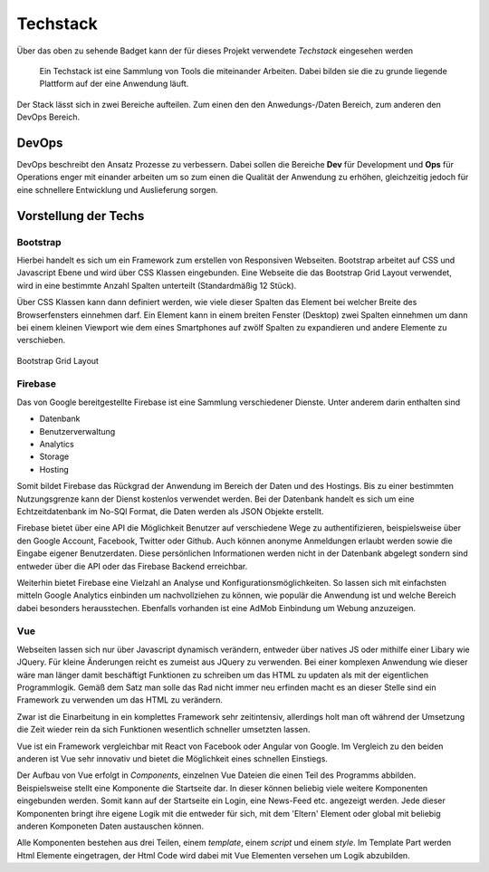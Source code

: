 ********
Techstack
********


.. image:: https://img.shields.io/badge/tech-stack-0690fa.svg?style=flat
 :target: https://stackshare.io/bfia5f/vuebook
 :alt: Coverage Status


Über das oben zu sehende Badget kann der für dieses Projekt verwendete *Techstack* eingesehen werden


  Ein Techstack ist eine Sammlung von Tools die miteinander Arbeiten. Dabei bilden sie die zu grunde liegende
  Plattform auf der eine Anwendung läuft.


Der Stack lässt sich in zwei Bereiche aufteilen. Zum einen den den Anwedungs-/Daten Bereich, zum anderen den DevOps Bereich.


DevOps
######

DevOps beschreibt den Ansatz Prozesse zu verbessern. Dabei sollen die Bereiche **Dev** für Development und **Ops** für Operations
enger mit einander arbeiten um so zum einen die Qualität der Anwendung zu erhöhen, gleichzeitig jedoch für eine schnellere Entwicklung und Auslieferung sorgen.

Vorstellung der Techs
#####################

Bootstrap
---------
.. image:: https://logo-png.com/logos/bootstrap-logo.png
   :width: 75px
   :height: 75px
Hierbei handelt es sich um ein Framework zum erstellen von Responsiven Webseiten. Bootstrap arbeitet auf CSS und Javascript Ebene und wird über CSS Klassen eingebunden. Eine Webseite die das Bootstrap Grid Layout verwendet, wird in eine bestimmte Anzahl Spalten unterteilt (Standardmäßig 12 Stück).

Über CSS Klassen kann dann definiert werden, wie viele dieser Spalten das Element bei welcher Breite des Browserfensters einnehmen darf. Ein Element kann in einem breiten Fenster (Desktop) zwei Spalten einnehmen um dann bei einem kleinen Viewport wie dem eines Smartphones auf zwölf Spalten zu expandieren und andere Elemente zu verschieben.

.. figure:: http://www.tutorialrepublic.com/lib/images/grid-system-illustration.jpg
Bootstrap Grid Layout

Firebase
--------
.. image:: https://lh3.googleusercontent.com/-whXBCDVxIto/Vz2Rsyz-UjI/AAAAAAAAiJc/UjvR-M2b9tY5SyKFkDY6Q_MbusEINRXkQ/w506-h750/Firebase_16-logo.png
   :width: 75px
   :height: 75px

Das von Google bereitgestellte Firebase ist eine Sammlung verschiedener Dienste. Unter anderem darin enthalten sind

* Datenbank
* Benutzerverwaltung
* Analytics
* Storage
* Hosting

Somit bildet Firebase das Rückgrad der Anwendung im Bereich der Daten und des Hostings. Bis zu einer bestimmten Nutzungsgrenze kann der Dienst kostenlos verwendet werden. Bei der Datenbank handelt es sich um eine Echtzeitdatenbank im No-SQl Format, die Daten werden als JSON Objekte erstellt.

Firebase bietet über eine API die Möglichkeit Benutzer auf verschiedene Wege zu authentifizieren, beispielsweise über den Google Account, Facebook, Twitter oder Github. Auch können anonyme Anmeldungen erlaubt werden sowie die Eingabe eigener Benutzerdaten. Diese persönlichen Informationen werden nicht in der Datenbank abgelegt sondern sind entweder über die API oder das Firebase Backend erreichbar.

Weiterhin bietet Firebase eine Vielzahl an Analyse und Konfigurationsmöglichkeiten. So lassen sich mit einfachsten mitteln Google Analytics einbinden um nachvollziehen zu können, wie populär die Anwendung ist und welche Bereich dabei besonders herausstechen. Ebenfalls vorhanden ist eine AdMob Einbindung um Webung anzuzeigen.

Vue
--------
.. image:: https://vuejs.org/images/logo.png
   :width: 75px
   :height: 75px

Webseiten lassen sich nur über Javascript dynamisch verändern, entweder über natives JS oder mithilfe einer Libary wie JQuery. Für kleine Änderungen reicht es zumeist aus JQuery zu verwenden. Bei einer komplexen Anwendung wie dieser wäre man länger damit beschäftigt Funktionen zu schreiben um das HTML zu updaten als mit der eigentlichen Programmlogik. Gemäß dem Satz man solle das Rad nicht immer neu erfinden macht es an dieser Stelle sind ein Framework zu verwenden um das HTML zu verändern.

Zwar ist die Einarbeitung in ein komplettes Framework sehr zeitintensiv, allerdings holt man oft während der Umsetzung die Zeit wieder rein da sich Funktionen wesentlich schneller umsetzten lassen.

Vue ist ein Framework vergleichbar mit React von Facebook oder Angular von Google. Im Vergleich zu den beiden anderen ist Vue sehr innovativ und bietet die Möglichkeit eines schnellen Einstiegs.

Der Aufbau von Vue erfolgt in *Components*, einzelnen Vue Dateien die einen Teil des Programms abbilden. Beispielsweise stellt eine Komponente die Startseite dar. In dieser können beliebig viele weitere Komponenten eingebunden werden. Somit kann auf der Startseite ein Login, eine News-Feed etc. angezeigt werden. Jede dieser Komponenten bringt ihre eigene Logik mit die entweder für sich, mit dem 'Eltern' Element oder global mit beliebig anderen Komponeten Daten austauschen können.

Alle Komponenten bestehen aus drei Teilen, einem *template*, einem *script* und einem *style*. Im Template Part werden Html Elemente eingetragen, der Html Code wird dabei mit Vue Elementen versehen um Logik abzubilden.

.. raw:: html

    <embed>
        <template>
          <div class="wrapper container">
            <div class="row">
              <div class="col-md-12">
                <h1>Noten Übersicht</h1>
              </div>
          </div>
          <div class="row">
            <div class="col-md-12">
                <table class='gradestable'>
                    <thead>
                        <td v-for='subject in gradesObserv'>{{subject.name}}</td>
                    </thead>
                    <tbody>
                        <td v-for='subject in gradesObserv' class='gradestable-body-item'>
                            <span>Note {{subject.grade}}</span>
                            <tr><input type="text" class='gradeInput' :ref='createRef(subject.name)' placeholder='Neu' @keyup='gradechange(subject.name)'></tr>
                        </td>
                    </tbody>
                </table>
            </div>
          </div>
        </div>
      </template>
    </embed>


